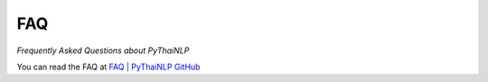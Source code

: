 FAQ
===

*Frequently Asked Questions about PyThaiNLP*

You can read the FAQ at `FAQ | PyThaiNLP GitHub <https://github.com/PyThaiNLP/pythainlp/wiki/FAQ>`_
